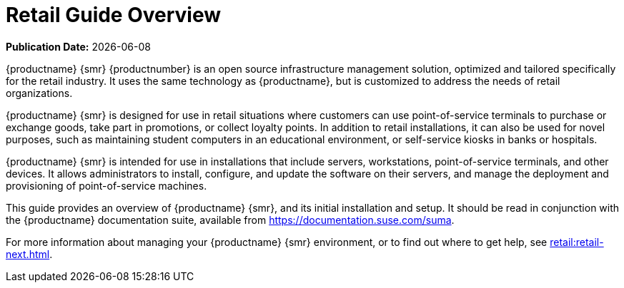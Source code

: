 [[retail-overview]]
= Retail Guide Overview

**Publication Date:** {docdate}


{productname} {smr} {productnumber} is an open source infrastructure management solution, optimized and tailored specifically for the retail industry. It uses the same technology as {productname}, but is customized to address the needs of retail organizations.

{productname} {smr} is designed for use in retail situations where customers can use point-of-service terminals to purchase or exchange goods, take part in promotions, or collect loyalty points. In addition to retail installations, it can also be used for novel purposes, such as maintaining student computers in an educational environment, or self-service kiosks in banks or hospitals.

{productname} {smr} is intended for use in installations that include servers, workstations, point-of-service terminals, and other devices. It allows administrators to install, configure, and update the software on their servers, and manage the deployment and provisioning of point-of-service machines.


This guide provides an overview of {productname} {smr}, and its initial installation and setup. It should be read in conjunction with the {productname} documentation suite, available from https://documentation.suse.com/suma.

For more information about managing your {productname} {smr} environment, or to find out where to get help, see xref:retail:retail-next.adoc[].

